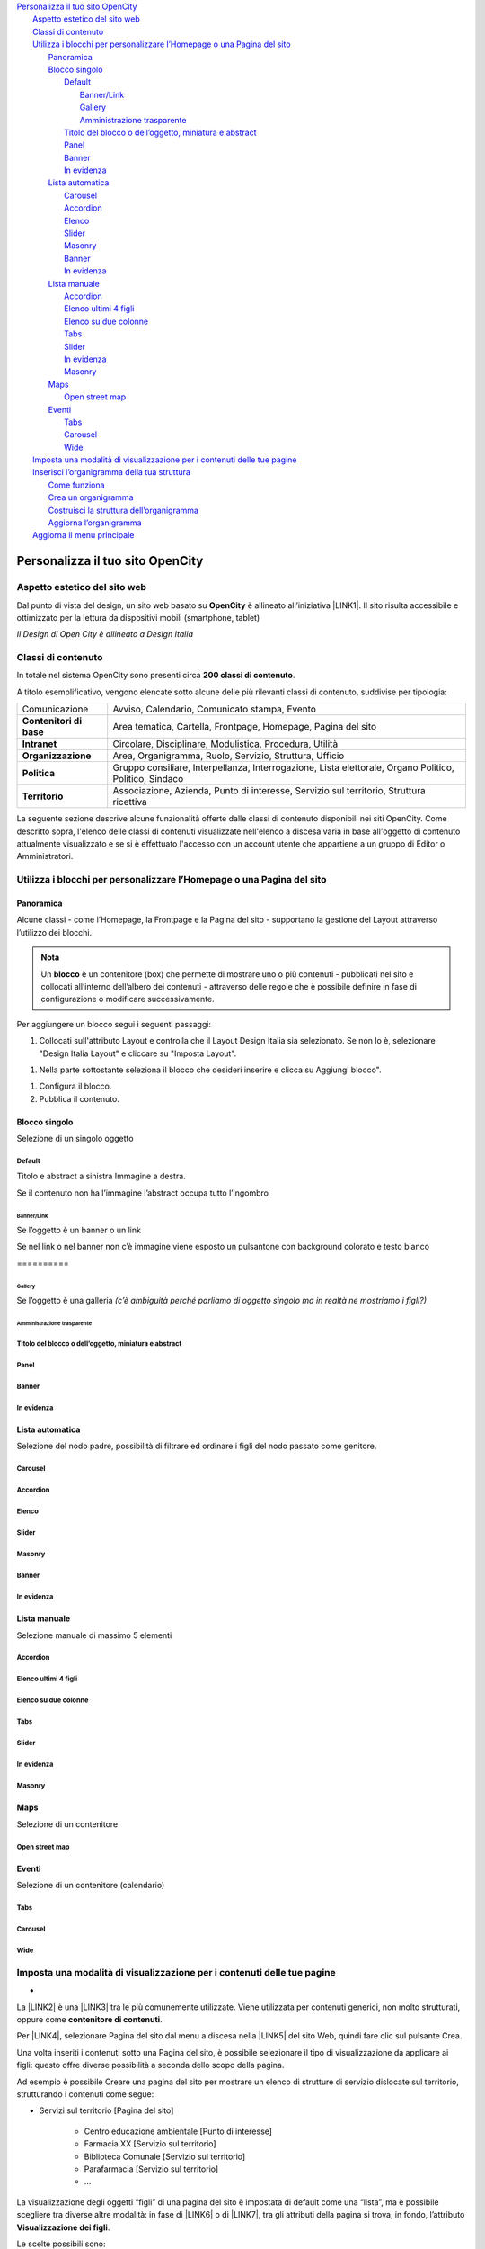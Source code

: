 
.. _h2c1d74277104e41780968148427e:




.. _h2c1d74277104e41780968148427e:




| `Personalizza il tuo sito OpenCity <#h256f44685f63564426473c5e2876461>`_
|     `Aspetto estetico del sito web <#h6f5150673f2401a4b21804d4b464224>`_
|     `Classi di contenuto <#h2878256a793dd584a14e7776663c4a>`_
|     `Utilizza i blocchi per personalizzare l’Homepage o una Pagina del sito <#h5b2d791843252d436c44807f5e712858>`_
|         `Panoramica <#hf464843526245477320527c5120671>`_
|         `Blocco singolo <#h11463f11d25257d421058164d5c6216>`_
|             `Default <#h7a19202a115655405a60135a11184467>`_
|                 `Banner/Link <#h712b773e21122268615f80427587773>`_
|                 `Gallery <#h5c6d31d30291e12117f18303326772e>`_
|                 `Amministrazione trasparente <#h3c2a1e6b4f599172c2e2063691a54e>`_
|             `Titolo del blocco o dell’oggetto, miniatura e abstract <#h793d5d52f5b327c4821533d105e2347>`_
|             `Panel <#h48266df4b10627d35b78216968722e>`_
|             `Banner <#h6fe6716761163246c2e72721a197e>`_
|             `In evidenza <#h32326a1177164785e7e5511db8073>`_
|         `Lista automatica <#ha437e453681612161612158575267>`_
|             `Carousel <#h225bd2729b5f536b2e442259197a52>`_
|             `Accordion <#h4d5a52b2176b4a2fc513b6643430>`_
|             `Elenco <#h25294ec1f554534b464e1e3d317e40>`_
|             `Slider <#h2d6566764f50424b1fe1b2f3263b61>`_
|             `Masonry <#h5647777d3a38475e3b592656276fb14>`_
|             `Banner <#h6fe6716761163246c2e72721a197e>`_
|             `In evidenza <#h32326a1177164785e7e5511db8073>`_
|         `Lista manuale <#h7f3332d11511d3d543639785d345f>`_
|             `Accordion <#h4d5a52b2176b4a2fc513b6643430>`_
|             `Elenco ultimi 4 figli <#h81975b1a5b56796e433b447b125a3b>`_
|             `Elenco su due colonne <#h40117d10496d54353546257a7a13439>`_
|             `Tabs <#h7015777b347a33c5e481931d625040>`_
|             `Slider <#h2d6566764f50424b1fe1b2f3263b61>`_
|             `In evidenza <#h32326a1177164785e7e5511db8073>`_
|             `Masonry <#h5647777d3a38475e3b592656276fb14>`_
|         `Maps <#h5151374a254c4a24f1275507dfd>`_
|             `Open street map <#h31735759454e6a13612b695719321056>`_
|         `Eventi <#h1a39193865195c181462595a354c02b>`_
|             `Tabs <#h7015777b347a33c5e481931d625040>`_
|             `Carousel <#h225bd2729b5f536b2e442259197a52>`_
|             `Wide <#h1939705a1d4381c5722522601d273f>`_
|     `Imposta una modalità di visualizzazione per i contenuti delle tue pagine <#h1c63143fd635a7f21a67164b387443>`_
|     `Inserisci l’organigramma della tua struttura <#h532d4d6d54247b5019a742a6d1c186c>`_
|         `Come funziona <#h201f103596e646a163d386454463551>`_
|         `Crea un organigramma <#h274aa5a5c52583b7665a5a62374923>`_
|         `Costruisci la struttura dell’organigramma <#h3a537e7c2a1d4b3a4a381a471f2d453>`_
|         `Aggiorna l’organigramma <#hb6d213f592214722ec5a21495c785f>`_
|     `Aggiorna il menu principale <#h297a7b6f45463da546d281a497e784>`_

.. _h2c1d74277104e41780968148427e:




.. _h2c1d74277104e41780968148427e:




.. _h256f44685f63564426473c5e2876461:

Personalizza il tuo sito OpenCity
*********************************

.. _h6f5150673f2401a4b21804d4b464224:

Aspetto estetico del sito web
=============================

Dal punto di vista del design, un sito web basato su \ |STYLE0|\  è allineato all’iniziativa \ |LINK1|\ . Il sito risulta accessibile e ottimizzato per la lettura da dispositivi mobili (smartphone, tablet)

\ |IMG1|\ 

\ |STYLE1|\ 

.. _h2878256a793dd584a14e7776663c4a:

Classi di contenuto
===================

In totale nel sistema OpenCity sono presenti circa \ |STYLE2|\ .

A titolo esemplificativo, vengono elencate sotto alcune delle più rilevanti classi di contenuto, suddivise per tipologia:


+-------------+------------------------------------------------------------------------------------------------------+
|Comunicazione|Avviso, Calendario, Comunicato stampa, Evento                                                         |
+-------------+------------------------------------------------------------------------------------------------------+
|\ |STYLE3|\  |Area tematica, Cartella, Frontpage, Homepage, Pagina del sito                                         |
+-------------+------------------------------------------------------------------------------------------------------+
|\ |STYLE4|\  |Circolare, Disciplinare, Modulistica, Procedura, Utilità                                              |
+-------------+------------------------------------------------------------------------------------------------------+
|\ |STYLE5|\  |Area, Organigramma, Ruolo, Servizio, Struttura, Ufficio                                               |
+-------------+------------------------------------------------------------------------------------------------------+
|\ |STYLE6|\  |Gruppo consiliare, Interpellanza, Interrogazione, Lista elettorale, Organo Politico, Politico, Sindaco|
+-------------+------------------------------------------------------------------------------------------------------+
|\ |STYLE7|\  |Associazione, Azienda, Punto di interesse, Servizio sul territorio, Struttura ricettiva               |
+-------------+------------------------------------------------------------------------------------------------------+

La seguente sezione descrive alcune funzionalità offerte dalle classi di contenuto disponibili nei siti OpenCity. Come descritto sopra, l'elenco delle classi di contenuti visualizzate nell'elenco a discesa varia in base all'oggetto di contenuto attualmente visualizzato e se si è effettuato l'accesso con un account utente che appartiene a un gruppo di Editor o Amministratori.

.. _h5b2d791843252d436c44807f5e712858:

Utilizza i blocchi per personalizzare l’Homepage o una Pagina del sito
======================================================================

.. _hf464843526245477320527c5120671:

Panoramica
----------

Alcune classi - come l’Homepage, la Frontpage e la Pagina del sito - supportano la gestione del Layout attraverso l’utilizzo dei blocchi.

.. admonition:: Nota

    Un \ |STYLE8|\  è un contenitore (box) che permette di mostrare uno o più contenuti - pubblicati nel sito e collocati all’interno dell’albero dei contenuti - attraverso delle regole che è possibile definire in fase di configurazione o modificare successivamente.

Per aggiungere un blocco segui i seguenti passaggi:

#. Collocati sull'attributo Layout e controlla che il Layout Design Italia sia selezionato. Se non lo è, selezionare "Design Italia Layout" e cliccare su "Imposta Layout".

\ |IMG2|\ 

#. Nella parte sottostante seleziona il blocco che desideri inserire e clicca su Aggiungi blocco".

\ |IMG3|\ 

#. Configura il blocco.

#. Pubblica il contenuto.

\ |IMG4|\ 

.. _h11463f11d25257d421058164d5c6216:

Blocco singolo
--------------

Selezione di un singolo oggetto

.. _h7a19202a115655405a60135a11184467:

Default
~~~~~~~

Titolo e abstract a sinistra Immagine a destra. 

Se il contenuto non ha l’immagine l’abstract occupa tutto l’ingombro

\ |IMG5|\ 

.. _h712b773e21122268615f80427587773:

Banner/Link
^^^^^^^^^^^

Se l’oggetto è un banner o un link

\ |IMG6|\ 

Se nel link o nel banner non c’è immagine viene esposto un pulsantone con background colorato e testo bianco

.. _h756a352c74f366066557d5675585624:

\ |IMG7|\ ==========

.. _h5c6d31d30291e12117f18303326772e:

Gallery
^^^^^^^

Se l’oggetto è una galleria \ |STYLE9|\ 

\ |IMG8|\ 

.. _h3c2a1e6b4f599172c2e2063691a54e:

Amministrazione trasparente
^^^^^^^^^^^^^^^^^^^^^^^^^^^

\ |IMG9|\ 

.. _h793d5d52f5b327c4821533d105e2347:

Titolo del blocco o dell’oggetto, miniatura e abstract
~~~~~~~~~~~~~~~~~~~~~~~~~~~~~~~~~~~~~~~~~~~~~~~~~~~~~~

\ |IMG10|\ 

.. _h48266df4b10627d35b78216968722e:

Panel
~~~~~

\ |IMG11|\ 

.. _h6fe6716761163246c2e72721a197e:

Banner
~~~~~~

\ |IMG12|\ 

.. _h32326a1177164785e7e5511db8073:

In evidenza
~~~~~~~~~~~

\ |IMG13|\ 

.. _h2c1d74277104e41780968148427e:




.. _h2c1d74277104e41780968148427e:




.. _ha437e453681612161612158575267:

Lista automatica
----------------

Selezione del nodo padre, possibilità di filtrare ed ordinare i figli del nodo passato come genitore.

.. _h225bd2729b5f536b2e442259197a52:

Carousel
~~~~~~~~

\ |IMG14|\ 

.. _h4d5a52b2176b4a2fc513b6643430:

Accordion
~~~~~~~~~

\ |IMG15|\ 

.. _h25294ec1f554534b464e1e3d317e40:

Elenco
~~~~~~

\ |IMG16|\ 

.. _h2d6566764f50424b1fe1b2f3263b61:

Slider
~~~~~~

\ |IMG17|\ 

.. _h5647777d3a38475e3b592656276fb14:

Masonry
~~~~~~~

\ |IMG18|\ 

.. _h6fe6716761163246c2e72721a197e:

Banner
~~~~~~

\ |IMG19|\ 

.. _h32326a1177164785e7e5511db8073:

In evidenza
~~~~~~~~~~~

\ |IMG20|\ 


.. _h7f3332d11511d3d543639785d345f:

Lista manuale
-------------

Selezione manuale di massimo 5 elementi

.. _h4d5a52b2176b4a2fc513b6643430:

Accordion
~~~~~~~~~

\ |IMG21|\ 

.. _h32307a597018792c57d252b6f59401f:

Elenco ultimi 4 figli 
~~~~~~~~~~~~~~~~~~~~~~

\ |IMG22|\ 

.. _h40117d10496d54353546257a7a13439:

Elenco su due colonne
~~~~~~~~~~~~~~~~~~~~~

\ |IMG23|\ 

.. _h7015777b347a33c5e481931d625040:

Tabs
~~~~

\ |IMG24|\ 

.. _h2d6566764f50424b1fe1b2f3263b61:

Slider
~~~~~~

\ |IMG25|\ 

.. _h32326a1177164785e7e5511db8073:

In evidenza
~~~~~~~~~~~

\ |IMG26|\ 

.. _h5647777d3a38475e3b592656276fb14:

Masonry
~~~~~~~

\ |IMG27|\ 


.. _h5151374a254c4a24f1275507dfd:

Maps
----

Selezione di un contenitore

.. _h31735759454e6a13612b695719321056:

Open street map
~~~~~~~~~~~~~~~

\ |IMG28|\ 


.. _h1a39193865195c181462595a354c02b:

Eventi
------

Selezione di un contenitore (calendario)

.. _h7015777b347a33c5e481931d625040:

Tabs
~~~~

\ |IMG29|\ 

.. _h225bd2729b5f536b2e442259197a52:

Carousel
~~~~~~~~

\ |IMG30|\ 

.. _h51164662845596a185f716a411e4369:

Wide 
~~~~~

\ |IMG31|\ 

.. _h2c1d74277104e41780968148427e:




.. _h1c63143fd635a7f21a67164b387443:

Imposta una modalità di visualizzazione per i contenuti delle tue pagine
========================================================================

.. _h721512647d633e292e6e1a401867145f:

 
-

La \ |LINK2|\  è una \ |LINK3|\  tra le più comunemente utilizzate. Viene utilizzata per contenuti generici, non molto strutturati, oppure come \ |STYLE10|\ . 

Per \ |LINK4|\ , selezionare Pagina del sito dal menu a discesa nella \ |LINK5|\  del sito Web, quindi fare clic sul pulsante Crea.

Una volta inseriti i contenuti sotto una Pagina del sito, è possibile selezionare il tipo di visualizzazione da applicare ai figli: questo offre diverse possibilità a seconda dello scopo della pagina.

Ad esempio è possibile Creare una pagina del sito per mostrare un elenco di strutture di servizio dislocate sul territorio, strutturando i contenuti come segue:

* Servizi sul territorio [Pagina del sito]

    * Centro educazione ambientale [Punto di interesse]

    * Farmacia XX [Servizio sul territorio]

    * Biblioteca Comunale [Servizio sul territorio]

    * Parafarmacia [Servizio sul territorio]

    * …

La visualizzazione degli oggetti “figli” di una pagina del sito è impostata di default come una “lista”, ma è possibile scegliere tra diverse altre modalità: in fase di \ |LINK6|\  o di \ |LINK7|\ , tra gli attributi della pagina si trova, in fondo, l’attributo \ |STYLE11|\ .

\ |IMG32|\ 

Le scelte possibili sono:

* \ |STYLE12|\  - visualizzazione a lista;

* \ |STYLE13|\  -  visualizzazione a tabella con informazioni minime su ogni contenuto;

* \ |STYLE14|\  - sulla destra vengono proposti dei filtri per effettuare delle ricerche sui contenuti (un filtro per ogni tipologia di contenuto) utile in caso di gran numero di contenuti dello stesso tipo;

* \ |STYLE15|\  - i contenuti “figli” vengono mostrati su una mappa (sulla mappa vengono mostrati solo gli oggetti per cui è stata specificata una geolocalizzazione);

* \ |STYLE16|\  - vengono mostrati dei pannelli, uno per contenuto;

* \ |STYLE17|\  - i contenuti vengono mostrati con dei pannelli, ma vicino al titolo viene mostrata una icona.

\ |IMG33|\ 

\ |STYLE18|\ 

.. _h2c1d74277104e41780968148427e:




.. _h532d4d6d54247b5019a742a6d1c186c:

Inserisci l’organigramma della tua struttura
============================================

.. _h201f103596e646a163d386454463551:

Come funziona
-------------

La visualizzazione di un Organigramma viene gestita partendo da una serie di oggetti e dalle relazioni che intercorrono tra di loro.

Tipicamente, nella struttura dei contenuti di un sito OpenCity, sono presenti i seguenti contenitori:

* \ |STYLE19|\ : contiene oggetti di tipo “Area”, che rappresentano le aree nelle quali è divisa l’organizzazione dell’ente.

* \ |STYLE20|\ : contiene oggetti di tipo “Servizio”, che rappresentano i Servizi operanti all’interno dell’ente.

* \ |STYLE21|\ : contiene oggetti di tipo “Ufficio”, che rappresentano gli uffici fisici dell’ente.

Ogni ufficio contiene un riferimento ad un servizio, ed ogni servizio contiene un riferimento ad un’area. Attraverso questi riferimenti viene costruito l’albero che compare poi nell’organigramma.

\ |IMG34|\ 

\ |STYLE22|\ 

Potrebbero esserci casi (enti di piccole dimensioni) in cui non ci siano tre livelli organizzativi, in quel caso l’organigramma può essere generato seguendo soltanto i collegamenti tra Servizi e Uffici.

\ |IMG35|\ 

\ |STYLE23|\ 

.. _h2c1d74277104e41780968148427e:




.. _h274aa5a5c52583b7665a5a62374923:

Crea un organigramma
--------------------

Se non già presente sul sistema OpenCity un oggetto di tipo Organigramma è necessario crearne uno utilizzando proprio la classe di contenuto \ |STYLE24|\ . 

Per creare un oggetto di tipo Organigramma vedere la sezione \ |LINK8|\ .

.. _h3a537e7c2a1d4b3a4a381a471f2d453:

Costruisci la struttura dell’organigramma
-----------------------------------------

Per costruire l’organigramma della tua struttura è necessario seguire i seguenti passi:

* Creare un oggetto di tipo \ |STYLE25|\  per ogni Area che fa parte della tua struttura all’interno della cartella Area presente sul sistema (attenzione: si consiglia di non cancellare mai questa cartella poichè è il nodo da cui prende origine l’organigramma). \ |STYLE26|\ .

* Creare un oggetto di tipo \ |STYLE27|\  per ogni Servizio che fa parte della tua struttura all’interno della cartella Servizi presente sul sistema (se non c’è puoi crearne una, utilizzando la classe contenitore Pagina del sito) e collegare ogni Servizio con l’Area di riferimento relativa.

* Creare un oggetto di tipo \ |STYLE28|\  per ogni Ufficio che fa parte della tua struttura all’interno della cartella Uffici presente sul sistema (se non c’è puoi crearne una, utilizzando la classe contenitore Pagina del sito) e collegare ogni Ufficio con il Servizio di riferimento relativo.

* Posizionarsi sul nodo dell’\ |STYLE29|\  (se non presente, vedi sopra come \ |LINK9|\ ), aprire le \ |STYLE30|\  con l’icona “i” in alto a destra sulla barra degli strumenti, e poi premere il pulsante \ |STYLE31|\ .

\ |IMG36|\ 


.. admonition:: Suggerimento

    Se la pressione del pulsante “Aggiorna organigramma” non dovesse sortire l’effetto desiderato, provare a modificare il contenuto di tipo organigramma (premendo l’icona con la matita sulla barra strumenti) e poi salvare senza apportare modifiche. Una volta usciti dalla modalità di modifica, premere nuovamente il pulsante “aggiorna organigramma”.

.. _h2e296753805317c4918282c7117231:

Aggiorna l’organigramma 
------------------------

Per aggiornare l’organigramma relativo alla tua struttura è necessario seguire i seguenti passi:

* Modificare le informazioni relative alle \ |STYLE32|\  per ogni Area che desideri modificare (vedi la sezione come \ |LINK10|\ )

* Modificare le informazioni relative ai \ |STYLE33|\  o eventualmente le relazioni con le aree per ogni Servizio o relazione che desideri modificare (vedi la sezione come \ |LINK11|\ )

* Modificare le informazioni relative agli \ |STYLE34|\  o eventualmente le relazioni con i Servizi per ogni Ufficio o relazione che desideri modificare (vedi la sezione come \ |LINK12|\ )

* Posizionarsi sul nodo dell’\ |STYLE35|\ , aprire le \ |STYLE36|\  con l’icona “i” in alto a destra sulla barra degli strumenti, e poi premere il pulsante \ |STYLE37|\ .

\ |IMG37|\ 


.. admonition:: Suggerimento

    Se la pressione del pulsante “Aggiorna organigramma” non dovesse sortire l’effetto desiderato, provare a modificare il contenuto di tipo organigramma (premendo l’icona con la matita sulla barra strumenti) e poi salvare senza apportare modifiche. Una volta usciti dalla modalità di modifica, premere nuovamente il pulsante “aggiorna organigramma”.

.. _h297a7b6f45463da546d281a497e784:

Aggiorna il menu principale
===========================

\ |IMG38|\ 

Il menu principale può essere gestito attraverso l’interfaccia di modifica della Homepage del sito. Bisogna perciò navigare verso la Homepage e poi premere sul pulsante \ |STYLE38|\  della barra degli strumenti.

\ |IMG39|\ 

Si aprirà l’interfaccia di modifica della Homepage, la cui classe di contenuto è denominata proprio \ |STYLE39|\ .  Spostandosi verso il basso, si incontra l’attributo \ |STYLE40|\  che consente di gestire il menu principale. Da qui è possibile eseguire le seguenti operazioni:

* dare un ordine di priorità alle voci esistenti (1)

* cancellare alcune delle voci esistenti (2,3)

* aggiungere contenuti - attraverso la modalità sfoglia (4)  o ricerca (5) - che diventeranno voci di menu

\ |IMG40|\ 

Nel menu vengono aggiunti di fatto dei link a dei contenuti già esistenti nel sito (e collocati all’interno dell’albero dei contenuti). 

.. admonition:: Nota!

    Se si vuole invece \ |STYLE41|\  bisognerà andare a modificarlo attraverso l’interfaccia di modifica della pagina relativa (es.: Il Comune).
    Per fare questo si veda il capitolo relativo \ |LINK13|\ .

Dopo aver apportato le modifiche desiderate, cliccare sul pulsante \ |STYLE42|\  in alto per pubblicare la nuova versione dell’Homepage.


.. admonition:: Attenzione

    Dopo aver apportato una modifica al menu, o ai contenuti che fanno parte del menu, potrebbe succedere che le modifiche non vengano recepite immediatamente dal sistema (il quale è dotato di un sistema di memoria \ |STYLE43|\ ). In questi casi è necessario effettuare un \ |STYLE44|\  per rendere effettive le modifiche. Questa operazione è possibile attraverso il pulsante \ |STYLE45|\  presente nella barra degli strumenti. \ |IMG41|\ 
    


.. bottom of content


.. |STYLE0| replace:: **OpenCity**

.. |STYLE1| replace:: *Il Design di Open City è allineato a Design Italia*

.. |STYLE2| replace:: **200 classi di contenuto**

.. |STYLE3| replace:: **Contenitori di base**

.. |STYLE4| replace:: **Intranet**

.. |STYLE5| replace:: **Organizzazione**

.. |STYLE6| replace:: **Politica**

.. |STYLE7| replace:: **Territorio**

.. |STYLE8| replace:: **blocco**

.. |STYLE9| replace:: *(c’è ambiguità perché parliamo di oggetto singolo ma in realtà ne mostriamo i figli?)*

.. |STYLE10| replace:: **contenitore di contenuti**

.. |STYLE11| replace:: **Visualizzazione dei figli**

.. |STYLE12| replace:: **Default**

.. |STYLE13| replace:: **Datatable**

.. |STYLE14| replace:: **Filters**

.. |STYLE15| replace:: **Map**

.. |STYLE16| replace:: **Panels**

.. |STYLE17| replace:: **Icons**

.. |STYLE18| replace:: *Il sistema consente diverse tipologie di visualizzazione per gli oggetti contenuti in una pagina*

.. |STYLE19| replace:: **Aree**

.. |STYLE20| replace:: **Servizi**

.. |STYLE21| replace:: **Uffici**

.. |STYLE22| replace:: *Attraverso la struttura e le relazioni viene generato l’organigramma*

.. |STYLE23| replace:: *Esempio di organigramma a due livelli (Servizi, Uffici)*

.. |STYLE24| replace:: **Organigramma**

.. |STYLE25| replace:: **Area**

.. |STYLE26| replace:: *Se la tua struttura non prevede l’organizzazione in aree, puoi saltare questo passaggio*

.. |STYLE27| replace:: **Servizio**

.. |STYLE28| replace:: **Ufficio**

.. |STYLE29| replace:: **Organigramma**

.. |STYLE30| replace:: **Informazioni per l’editor**

.. |STYLE31| replace:: **Aggiorna organigramma**

.. |STYLE32| replace:: **Aree**

.. |STYLE33| replace:: **Servizi**

.. |STYLE34| replace:: **Uffici**

.. |STYLE35| replace:: **Organigramma**

.. |STYLE36| replace:: **Informazioni per l’editor**

.. |STYLE37| replace:: **Aggiorna organigramma**

.. |STYLE38| replace:: **Modifica**

.. |STYLE39| replace:: **Homepage**

.. |STYLE40| replace:: **Link al menu orizzontale**

.. |STYLE41| replace:: **modificare il testo che compare nel menu**

.. |STYLE42| replace:: **Salva**

.. |STYLE43| replace:: *cache*

.. |STYLE44| replace:: **refresh del menu**

.. |STYLE45| replace:: **Aggiorna i menu**


.. |LINK1| raw:: html

    <a href="https://designers.italia.it/" target="_blank">Design Italia di AgID</a>

.. |LINK2| raw:: html

    <a href="#heading=h.xtlh8qiy1jgy">Pagina del sito</a>

.. |LINK3| raw:: html

    <a href="https://docs.google.com/document/d/1JrzlhEzgrEqj9bhJmTKBg6Htlv6sN7meazoy8DFU-dE/edit#heading=h.ru6obljf61tc" target="_blank">classe di contenuto</a>

.. |LINK4| raw:: html

    <a href="https://docs.google.com/document/d/1JrzlhEzgrEqj9bhJmTKBg6Htlv6sN7meazoy8DFU-dE/edit#heading=h.drjohrpw70wm" target="_blank">creare una Pagina del sito</a>

.. |LINK5| raw:: html

    <a href="https://docs.google.com/document/d/1JrzlhEzgrEqj9bhJmTKBg6Htlv6sN7meazoy8DFU-dE/edit#heading=h.gf189domz3rn" target="_blank">barra degli strumenti</a>

.. |LINK6| raw:: html

    <a href="https://docs.google.com/document/d/1JrzlhEzgrEqj9bhJmTKBg6Htlv6sN7meazoy8DFU-dE/edit#heading=h.drjohrpw70wm" target="_blank">creazione</a>

.. |LINK7| raw:: html

    <a href="https://docs.google.com/document/d/1JrzlhEzgrEqj9bhJmTKBg6Htlv6sN7meazoy8DFU-dE/edit#heading=h.1mcnduslphd4" target="_blank">modifica della pagina</a>

.. |LINK8| raw:: html

    <a href="https://manuale-opencity.readthedocs.io/it/latest/gestione_contenuti.html#creare-un-nuovo-contenuto" target="_blank">Creare un nuovo contenuto</a>

.. |LINK9| raw:: html

    <a href="#heading=h.5tedog99kvhz">Creare un organigramma</a>

.. |LINK10| raw:: html

    <a href="https://manuale-opencity.readthedocs.io/it/latest/gestione_contenuti.html#modificare-un-contenuto-esistente" target="_blank">Modificare un contenuto esistente</a>

.. |LINK11| raw:: html

    <a href="https://manuale-opencity.readthedocs.io/it/latest/gestione_contenuti.html#modificare-un-contenuto-esistente" target="_blank">Modificare un contenuto esistente</a>

.. |LINK12| raw:: html

    <a href="https://manuale-opencity.readthedocs.io/it/latest/gestione_contenuti.html#modificare-un-contenuto-esistente" target="_blank">Modificare un contenuto esistente</a>

.. |LINK13| raw:: html

    <a href="https://manuale-opencity.readthedocs.io/it/latest/gestione_contenuti.html#modificare-un-contenuto-esistente" target="_blank">Modificare un contenuto esistente</a>


.. |IMG1| image:: static/Funzionalità_Opencity_1.png
   :height: 326 px
   :width: 624 px

.. |IMG2| image:: static/Funzionalità_Opencity_2.png
   :height: 222 px
   :width: 564 px

.. |IMG3| image:: static/Funzionalità_Opencity_3.png
   :height: 212 px
   :width: 534 px

.. |IMG4| image:: static/Funzionalità_Opencity_4.png
   :height: 28 px
   :width: 413 px

.. |IMG5| image:: static/Funzionalità_Opencity_5.jpeg
   :height: 192 px
   :width: 601 px

.. |IMG6| image:: static/Funzionalità_Opencity_6.jpeg
   :height: 77 px
   :width: 601 px

.. |IMG7| image:: static/Funzionalità_Opencity_7.jpeg
   :height: 65 px
   :width: 601 px

.. |IMG8| image:: static/Funzionalità_Opencity_8.jpeg
   :height: 178 px
   :width: 601 px

.. |IMG9| image:: static/Funzionalità_Opencity_9.jpeg
   :height: 94 px
   :width: 601 px

.. |IMG10| image:: static/Funzionalità_Opencity_10.jpeg
   :height: 100 px
   :width: 601 px

.. |IMG11| image:: static/Funzionalità_Opencity_11.jpeg
   :height: 388 px
   :width: 601 px

.. |IMG12| image:: static/Funzionalità_Opencity_12.jpeg
   :height: 142 px
   :width: 601 px

.. |IMG13| image:: static/Funzionalità_Opencity_13.jpeg
   :height: 244 px
   :width: 601 px

.. |IMG14| image:: static/Funzionalità_Opencity_14.jpeg
   :height: 409 px
   :width: 601 px

.. |IMG15| image:: static/Funzionalità_Opencity_15.jpeg
   :height: 157 px
   :width: 601 px

.. |IMG16| image:: static/Funzionalità_Opencity_16.jpeg
   :height: 266 px
   :width: 601 px

.. |IMG17| image:: static/Funzionalità_Opencity_17.jpeg
   :height: 196 px
   :width: 601 px

.. |IMG18| image:: static/Funzionalità_Opencity_18.jpeg
   :height: 506 px
   :width: 601 px

.. |IMG19| image:: static/Funzionalità_Opencity_19.jpeg
   :height: 364 px
   :width: 601 px

.. |IMG20| image:: static/Funzionalità_Opencity_20.jpeg
   :height: 265 px
   :width: 601 px

.. |IMG21| image:: static/Funzionalità_Opencity_15.jpeg
   :height: 157 px
   :width: 601 px

.. |IMG22| image:: static/Funzionalità_Opencity_21.jpeg
   :height: 160 px
   :width: 601 px

.. |IMG23| image:: static/Funzionalità_Opencity_22.jpeg
   :height: 424 px
   :width: 601 px

.. |IMG24| image:: static/Funzionalità_Opencity_23.jpeg
   :height: 113 px
   :width: 601 px

.. |IMG25| image:: static/Funzionalità_Opencity_17.jpeg
   :height: 196 px
   :width: 601 px

.. |IMG26| image:: static/Funzionalità_Opencity_20.jpeg
   :height: 265 px
   :width: 601 px

.. |IMG27| image:: static/Funzionalità_Opencity_18.jpeg
   :height: 506 px
   :width: 601 px

.. |IMG28| image:: static/Funzionalità_Opencity_24.jpeg
   :height: 213 px
   :width: 601 px

.. |IMG29| image:: static/Funzionalità_Opencity_25.jpeg
   :height: 173 px
   :width: 601 px

.. |IMG30| image:: static/Funzionalità_Opencity_26.jpeg
   :height: 328 px
   :width: 601 px

.. |IMG31| image:: static/Funzionalità_Opencity_27.jpeg
   :height: 288 px
   :width: 601 px

.. |IMG32| image:: static/Funzionalità_Opencity_28.png
   :height: 102 px
   :width: 624 px

.. |IMG33| image:: static/Funzionalità_Opencity_29.png
   :height: 646 px
   :width: 552 px

.. |IMG34| image:: static/Funzionalità_Opencity_30.png
   :height: 257 px
   :width: 624 px

.. |IMG35| image:: static/Funzionalità_Opencity_31.png
   :height: 550 px
   :width: 376 px

.. |IMG36| image:: static/Funzionalità_Opencity_32.png
   :height: 185 px
   :width: 474 px

.. |IMG37| image:: static/Funzionalità_Opencity_32.png
   :height: 185 px
   :width: 474 px

.. |IMG38| image:: static/Funzionalità_Opencity_33.png
   :height: 184 px
   :width: 624 px

.. |IMG39| image:: static/Funzionalità_Opencity_34.png
   :height: 261 px
   :width: 624 px

.. |IMG40| image:: static/Funzionalità_Opencity_35.png
   :height: 306 px
   :width: 624 px

.. |IMG41| image:: static/Funzionalità_Opencity_36.png
   :height: 45 px
   :width: 564 px
